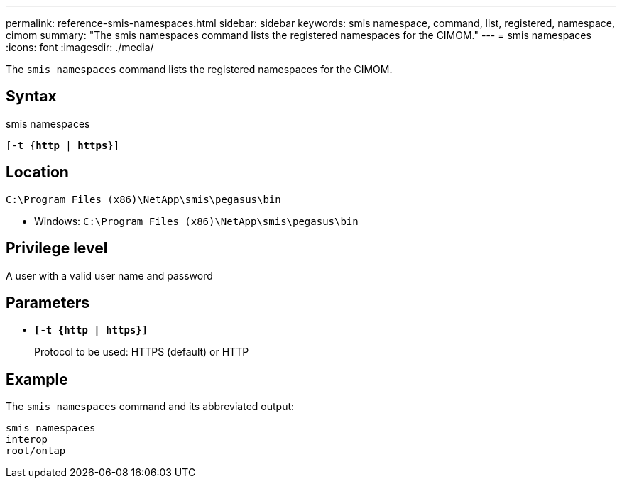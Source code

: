 ---
permalink: reference-smis-namespaces.html
sidebar: sidebar
keywords: smis namespace, command, list, registered, namespace, cimom
summary: "The smis namespaces command lists the registered namespaces for the CIMOM."
---
= smis namespaces
:icons: font
:imagesdir: ./media/

[.lead]
The `smis namespaces` command lists the registered namespaces for the CIMOM.

== Syntax

smis namespaces

`[-t {*http* | *https*}]`

== Location

`C:\Program Files (x86)\NetApp\smis\pegasus\bin`

* Windows: `C:\Program Files (x86)\NetApp\smis\pegasus\bin`

== Privilege level

A user with a valid user name and password

== Parameters

* `*[-t {http | https}]*`
+
Protocol to be used: HTTPS (default) or HTTP

== Example

The `smis namespaces` command and its abbreviated output:

----
smis namespaces
interop
root/ontap
----
